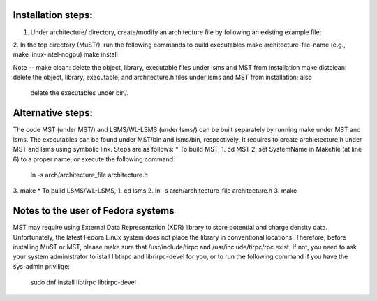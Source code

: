 Installation steps:
===================
1. Under architecture/ directory, create/modify an architecture file by following an existing example file;

2. In the top directory (MuST/), run the following commands to build executables
make architecture-file-name (e.g., make linux-intel-nogpu)
make install

Note --
make clean: delete the object, library, executable files under lsms and MST from installation
make distclean: delete the object, library, executable, and architecture.h files under lsms and MST from installation; also
                delete the executables under bin/.

Alternative steps:
==================
The code MST (under MST/) and LSMS/WL-LSMS (under lsms/) can be built separately by running make under MST
and lsms. The executables can be found under MST/bin and lsms/bin, respectively. It requires to create
archietecture.h under MST and lsms using symbolic link. Steps are as follows:
* To build MST,
1. cd MST
2. set SystemName in Makefile (at line 6) to a proper name, or execute the following command:
   ln -s arch/architecture_file architecture.h
3. make
* To build LSMS/WL-LSMS,
1. cd lsms
2. ln -s arch/architecture_file architecture.h
3. make

Notes to the user of Fedora systems
===================================
MST may require using External Data Representation (XDR) library to store potential and charge density data.
Unfortunately, the latest Fedora Linux system does not place the library in conventional locations. Therefore,
before installing MuST or MST, please make sure that /usr/include/tirpc and /usr/include/tirpc/rpc exist. If not,
you need to ask your system administrator to istall libtirpc and librirpc-devel for you, or to run the following command
if you have the sys-admin privilige:
   sudo dnf install libtirpc libtirpc-devel
